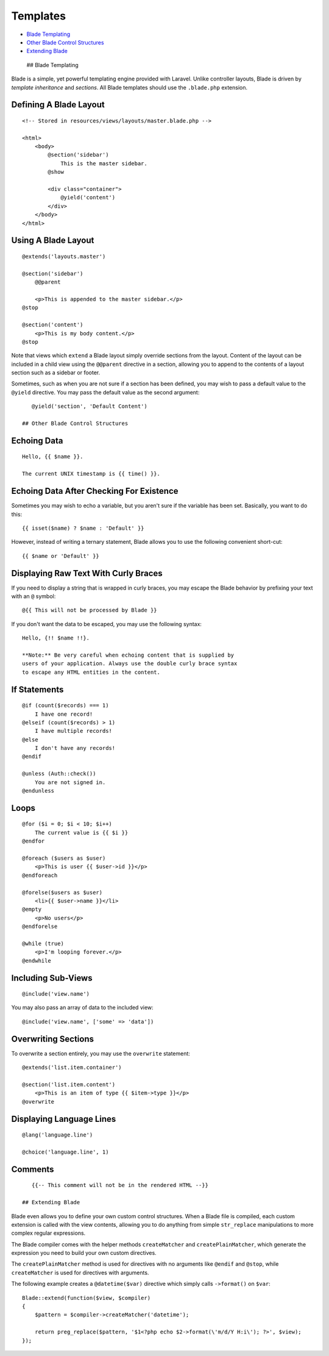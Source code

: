 Templates
=========

-  `Blade Templating <#blade-templating>`__
-  `Other Blade Control Structures <#other-blade-control-structures>`__
-  `Extending Blade <#extending-blade>`__

 ## Blade Templating

Blade is a simple, yet powerful templating engine provided with Laravel.
Unlike controller layouts, Blade is driven by *template inheritance* and
*sections*. All Blade templates should use the ``.blade.php`` extension.

Defining A Blade Layout
^^^^^^^^^^^^^^^^^^^^^^^

::

    <!-- Stored in resources/views/layouts/master.blade.php -->

    <html>
        <body>
            @section('sidebar')
                This is the master sidebar.
            @show

            <div class="container">
                @yield('content')
            </div>
        </body>
    </html>

Using A Blade Layout
^^^^^^^^^^^^^^^^^^^^

::

    @extends('layouts.master')

    @section('sidebar')
        @@parent

        <p>This is appended to the master sidebar.</p>
    @stop

    @section('content')
        <p>This is my body content.</p>
    @stop

Note that views which ``extend`` a Blade layout simply override sections
from the layout. Content of the layout can be included in a child view
using the ``@@parent`` directive in a section, allowing you to append to
the contents of a layout section such as a sidebar or footer.

Sometimes, such as when you are not sure if a section has been defined,
you may wish to pass a default value to the ``@yield`` directive. You
may pass the default value as the second argument:

::

    @yield('section', 'Default Content')

 ## Other Blade Control Structures

Echoing Data
^^^^^^^^^^^^

::

    Hello, {{ $name }}.

    The current UNIX timestamp is {{ time() }}.

Echoing Data After Checking For Existence
^^^^^^^^^^^^^^^^^^^^^^^^^^^^^^^^^^^^^^^^^

Sometimes you may wish to echo a variable, but you aren't sure if the
variable has been set. Basically, you want to do this:

::

    {{ isset($name) ? $name : 'Default' }}

However, instead of writing a ternary statement, Blade allows you to use
the following convenient short-cut:

::

    {{ $name or 'Default' }}

Displaying Raw Text With Curly Braces
^^^^^^^^^^^^^^^^^^^^^^^^^^^^^^^^^^^^^

If you need to display a string that is wrapped in curly braces, you may
escape the Blade behavior by prefixing your text with an ``@`` symbol:

::

    @{{ This will not be processed by Blade }}

If you don't want the data to be escaped, you may use the following
syntax:

::

    Hello, {!! $name !!}.

    **Note:** Be very careful when echoing content that is supplied by
    users of your application. Always use the double curly brace syntax
    to escape any HTML entities in the content.

If Statements
^^^^^^^^^^^^^

::

    @if (count($records) === 1)
        I have one record!
    @elseif (count($records) > 1)
        I have multiple records!
    @else
        I don't have any records!
    @endif

    @unless (Auth::check())
        You are not signed in.
    @endunless

Loops
^^^^^

::

    @for ($i = 0; $i < 10; $i++)
        The current value is {{ $i }}
    @endfor

    @foreach ($users as $user)
        <p>This is user {{ $user->id }}</p>
    @endforeach

    @forelse($users as $user)
        <li>{{ $user->name }}</li>
    @empty
        <p>No users</p>
    @endforelse

    @while (true)
        <p>I'm looping forever.</p>
    @endwhile

Including Sub-Views
^^^^^^^^^^^^^^^^^^^

::

    @include('view.name')

You may also pass an array of data to the included view:

::

    @include('view.name', ['some' => 'data'])

Overwriting Sections
^^^^^^^^^^^^^^^^^^^^

To overwrite a section entirely, you may use the ``overwrite``
statement:

::

    @extends('list.item.container')

    @section('list.item.content')
        <p>This is an item of type {{ $item->type }}</p>
    @overwrite

Displaying Language Lines
^^^^^^^^^^^^^^^^^^^^^^^^^

::

    @lang('language.line')

    @choice('language.line', 1)

Comments
^^^^^^^^

::

    {{-- This comment will not be in the rendered HTML --}}

 ## Extending Blade

Blade even allows you to define your own custom control structures. When
a Blade file is compiled, each custom extension is called with the view
contents, allowing you to do anything from simple ``str_replace``
manipulations to more complex regular expressions.

The Blade compiler comes with the helper methods ``createMatcher`` and
``createPlainMatcher``, which generate the expression you need to build
your own custom directives.

The ``createPlainMatcher`` method is used for directives with no
arguments like ``@endif`` and ``@stop``, while ``createMatcher`` is used
for directives with arguments.

The following example creates a ``@datetime($var)`` directive which
simply calls ``->format()`` on ``$var``:

::

    Blade::extend(function($view, $compiler)
    {
        $pattern = $compiler->createMatcher('datetime');

        return preg_replace($pattern, '$1<?php echo $2->format(\'m/d/Y H:i\'); ?>', $view);
    });

